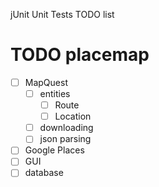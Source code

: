 
jUnit Unit Tests TODO list

* TODO placemap
  - [ ] MapQuest
    - [ ] entities
      - [ ] Route
      - [ ] Location
    - [ ] downloading
    - [ ] json parsing
  - [ ] Google Places
  - [ ] GUI
  - [ ] database




